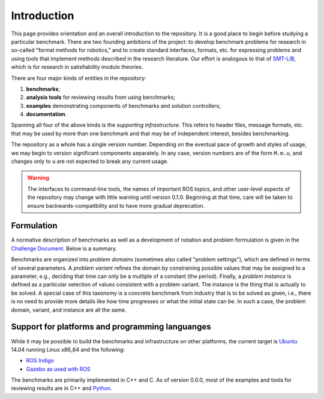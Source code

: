 Introduction
============

This page provides orientation and an overall introduction to the repository. It
is a good place to begin before studying a particular benchmark. There are two
founding ambitions of the project: to develop benchmark problems for research in
so-called "formal methods for robotics," and to create standard interfaces,
formats, etc. for expressing problems and using tools that implement methods
described in the research literature. Our effort is analogous to that of
`SMT-LIB <http://www.smt-lib.org>`_, which is for research in satisfiability
modulo theories.

There are four major kinds of entities in the repository:

1. **benchmarks**;
2. **analysis tools** for reviewing results from using benchmarks;
3. **examples** demonstrating components of benchmarks and solution controllers;
4. **documentation**.

Spanning all four of the above kinds is the *supporting infrastructure*. This
refers to header files, message formats, etc. that may be used by more than one
benchmark and that may be of independent interest, besides benchmarking.

The repository as a whole has a single version number. Depending on the eventual
pace of growth and styles of usage, we may begin to version significant
components separately. In any case, version numbers are of the form ``M.m.u``,
and changes only to ``u`` are not expected to break any current usage.

.. WARNING:: 
   The interfaces to command-line tools, the names of important ROS topics, and
   other user-level aspects of the repository may change with little warning
   until version 0.1.0. Beginning at that time, care will be taken to ensure
   backwards-compatibility and to have more gradual deprecation.


Formulation
-----------

A normative description of benchmarks as well as a development of notation and
problem formulation is given in the `Challenge Document <http://fmrchallenge.org/norm>`_.
Below is a summary.

Benchmarks are organized into *problem domains* (sometimes also called "problem
settings"), which are defined in terms of several parameters. A *problem
variant* refines the domain by constraining possible values that may be assigned
to a parameter, e.g., deciding that time can only be a multiple of a constant
(the period). Finally, a *problem instance* is defined as a particular selection
of values consistent with a problem variant. The instance is the thing that is
actually to be solved. A special case of this taxonomy is a concrete benchmark
from industry that is to be solved as given, i.e., there is no need to provide
more details like how time progresses or what the initial state can be. In such
a case, the problem domain, variant, and instance are all the same.


Support for platforms and programming languanges
------------------------------------------------

While it may be possible to build the benchmarks and infrastructure on other
platforms, the current target is `Ubuntu <http://www.ubuntu.com>`_ 14.04
running Linux x86_64 and the following:

* `ROS Indigo <http://wiki.ros.org/indigo/Installation/Ubuntu>`_
* `Gazebo <http://gazebosim.org>`_ `as used with ROS <http://wiki.ros.org/gazebo_ros_pkgs>`_

The benchmarks are primarily implemented in C++ and C. As of version 0.0.0, most
of the examples and tools for reviewing results are in C++ and `Python
<https://www.python.org>`_.
